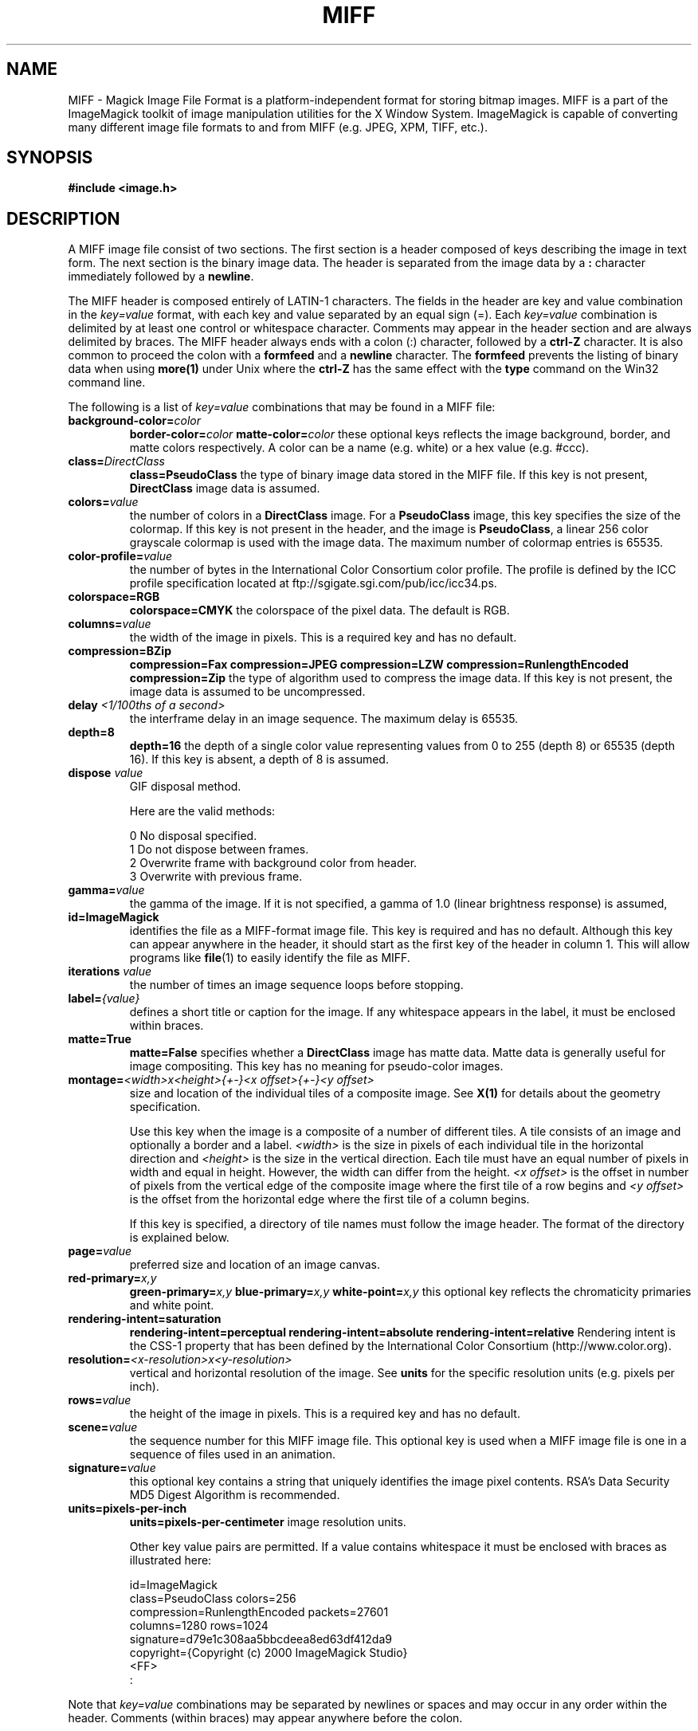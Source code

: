 .ad l
.nh
.TH MIFF 4 "1 August 1998" "ImageMagick"
.SH NAME
MIFF - Magick Image File Format is a platform-independent format for
storing bitmap images.  MIFF is a part of the ImageMagick toolkit of
image manipulation utilities for the X Window System.  ImageMagick is
capable of converting many different image file formats to and from MIFF
(e.g. JPEG, XPM, TIFF, etc.).
.SH SYNOPSIS
.B #include <image.h>
.SH DESCRIPTION
A MIFF image file consist of two sections.  The first section is a
header composed of keys describing the image in text form.  The
next section is the binary image data.  The header is separated from
the image data by a \fB:\fP character immediately followed by a
\fBnewline\fP.

The MIFF header is composed entirely of LATIN-1 characters.  The fields
in the header are key and value combination in the
\fIkey=value\fP format, with each key and value separated by an
equal sign (=).  Each \fIkey=value\fP combination is delimited by
at least one control or whitespace character.  Comments may appear in
the header section and are always delimited by braces.  The MIFF header
always ends with a colon (:) character, followed by a \fBctrl-Z\fP
character.  It is also common to proceed the colon with a \fBformfeed\fP
and a \fBnewline\fP character.  The \fBformfeed\fP prevents the listing
of binary data when using \fBmore(1)\fP under Unix where the \fBctrl-Z\fP
has the same effect with the \fBtype\fP command on the Win32 command line.

The following is a list of \fIkey=value\fP combinations that may be
found in a MIFF file:
.TP
.B "background-color=\fIcolor\fP"
.B "border-color=\fIcolor\fP"
.B "matte-color=\fIcolor\fP"
these optional keys reflects the image background, border, and matte
colors respectively. A color can be a name (e.g. white) or a
hex value (e.g. #ccc).
.TP
.B "class=\fIDirectClass\fP"
.B "class=\fBPseudoClass\fP"
the type of binary image data stored in the MIFF file.  If
this key is not present, \fBDirectClass\fP image data is assumed.
.TP
.B "colors=\fIvalue\fP"
the number of colors in a \fBDirectClass\fP image. For a
\fBPseudoClass\fP image, this key specifies the size of the
colormap.  If this key is not present in the header, and the image
is \fBPseudoClass\fP, a linear 256 color grayscale colormap is used
with the image data.  The maximum number of colormap entries is 65535. 
.TP
.B "color-profile=\fIvalue\fP"
the number of bytes in the International Color Consortium color profile.
The profile is defined by the ICC profile specification located at
ftp://sgigate.sgi.com/pub/icc/icc34.ps.
.TP
.B "colorspace=\fBRGB\fP"
.B "colorspace=\fBCMYK\fP"
the colorspace of the pixel data.  The default is RGB.
.TP
.B "columns=\fIvalue\fP"
the width of the image in pixels.  This is a required key and
has no default.
.TP
.B "compression=\fBBZip\fP"
.B "compression=\fBFax\fP"
.B "compression=\fBJPEG\fP"
.B "compression=\fBLZW\fP"
.B "compression=\fBRunlengthEncoded\fP"
.B "compression=\fBZip\fP"
the type of algorithm used to compress the image data.  If this
key is not present, the image data is assumed to be uncompressed.
.TP
.B "delay \fI<1/100ths of a second>\fP"
the interframe delay in an image sequence.  The maximum delay is 65535.
.TP
.B "depth=\fB8\fP"
.B "depth=\fB16\fP"
the depth of a single color value representing values from 0 to 255
(depth 8) or 65535 (depth 16).  If this key is absent, a depth of 8 is
assumed.
.TP
.B "dispose \fIvalue\fP"
GIF disposal method.

Here are the valid methods:

.nf
     0  No disposal specified.
     1  Do not dispose between frames.
     2  Overwrite frame with background color from header.
     3  Overwrite with previous frame.
.fi
.TP
.B "gamma=\fIvalue\fP"
the gamma of the image.  If it is not specified, a gamma of 1.0
(linear brightness response) is assumed,
.TP
.B "id=\fBImageMagick\fP"
identifies the file as a MIFF-format image file.  This key
is required and has no default.  Although this key can appear anywhere
in the header, it should start as the first key of the header in column
1.  This will allow programs like \fBfile\fP(1) to easily identify the file
as MIFF.
.TP
.B "iterations \fIvalue\fP"
the number of times an image sequence loops before stopping.
.TP
.B "label=\fI{value}\fP"
defines a short title or caption for the image.  If
any whitespace appears in the label, it must be enclosed within braces.
.TP
.B "matte=\fBTrue\fP"
.B "matte=\fBFalse\fP"
specifies whether a \fBDirectClass\fP image has matte data.  Matte data
is generally useful for image compositing.  This key has no meaning
for pseudo-color images.
.TP
.B "montage=\fI<width>x<height>{\+-}<x offset>{\+-}<y offset>\fP
size and location of the individual tiles of a composite image.  See
\fBX(1)\fP for details about the geometry specification.

Use this key when the image is a composite of a number of different
tiles.  A tile consists of an image and optionally a border and a
label.  \fI<width>\fP is the size in pixels of each individual tile in
the horizontal direction and \fI<height>\fP is the size in the vertical
direction.  Each tile must have an equal number of pixels in width and
equal in height.  However, the width can differ from the height.  \fI<x
offset>\fP is the offset in number of pixels from the vertical edge of
the composite image where the first tile of a row begins and \fI<y
offset>\fP is the offset from the horizontal edge where the first tile
of a column begins.

If this key is specified, a directory of tile names must follow the
image header.  The format of the directory is explained below.
.TP
.B "page=\fIvalue\fP"
preferred size and location of an image canvas.
.TP
.B "red-primary=\fIx,y\fP"
.B "green-primary=\fIx,y\fP"
.B "blue-primary=\fIx,y\fP"
.B "white-point=\fIx,y\fP"
this optional key reflects the chromaticity primaries and white point.
.TP
.B "rendering-intent=\fBsaturation\fP"
.B "rendering-intent=\fBperceptual\fP"
.B "rendering-intent=\fBabsolute\fP"
.B "rendering-intent=\fBrelative\fP"
Rendering intent is the CSS-1 property that has been defined by the
International Color Consortium (http://www.color.org).
.TP
.B "resolution=\fI<x-resolution>x<y-resolution>\fP"
vertical and horizontal resolution of the image.  See \fBunits\fP
for the specific resolution units (e.g. pixels per inch).
.TP
.B "rows=\fIvalue\fP"
the height of the image in pixels.  This is a required key
and has no default.
.TP
.B "scene=\fIvalue\fP"
the sequence number for this MIFF image file.  This optional
key is used when a MIFF image file is one in a sequence of files
used in an animation.
.TP
.B "signature=\fIvalue\fP"
this optional key contains a string that uniquely identifies
the image pixel contents.  RSA's Data Security MD5 Digest Algorithm is
recommended.
.TP
.B "units=\fBpixels-per-inch\fP"
.B "units=\fBpixels-per-centimeter\fP"
image resolution units.

Other key value pairs are permitted.  If a value contains whitespace it
must be enclosed with braces as illustrated here:

    id=ImageMagick
    class=PseudoClass  colors=256
    compression=RunlengthEncoded  packets=27601
    columns=1280  rows=1024
    signature=d79e1c308aa5bbcdeea8ed63df412da9
    copyright={Copyright (c) 2000 ImageMagick Studio}
    <FF>
    :

.PP
Note that \fIkey=value\fP combinations may be separated by newlines or
spaces and may occur in any order within the header.  Comments (within
braces) may appear anywhere before the colon.

If you specify the \fBmontage\fP key in the header, follow
the header with a directory of image tiles.  This directory consists of
a name for each tile of the composite image separated by a
\fBnewline\fP character.  The list is terminated with a NULL character.

If you specify the \fBcolor-profile\fP key in the header, follow
the header (or montage directory if the \fBmontage\fP key is in the
header) with the binary color profile.

Next comes the binary image data itself.  How the image
data is formatted depends upon the class of the image as specified (or
not specified) by the value of the \fBclass\fP key in the header.

DirectClass images (class=DirectClass) are continuous-tone, images
stored as RGB (red, green, blue), RGBA (red, green, blue, alpha), or
CMYK (cyan, yellow, magenta, black) intensity values as defined by the
colorspace key. Each intensity value is one byte in length for
images of depth 8 (0..255), whereas, images of depth 16 (0..65535)
require two bytes in most significant byte first order.

PseudoClass images (class=PseudoClass) are colormapped RGB images. The
colormap is stored as a series of red, green, and blue pixel values,
each value being a byte in size. If the image depth is 16, each
colormap entry consumes two bytes with the most significant byte being
first. The number of colormap entries is defined by the colors key.
The colormap data occurs immediately following the header (or image
directory if the montage key is in the header). PseudoClass image
data is an array of index values into the color map. If there are 256
or fewer colors in the image, each byte of image data contains an index
value. If the image contains more than 256 colors or the image depth is
16, the index value is stored as two contiguous bytes with the most
significant byte being first. If matte is true, each
colormap index is followed by a 1 or 2-byte alpha value.

The image data in a MIFF file may be uncompressed, runlength encoded,
Zip compressed, or BZip compressed. The compression key in the
header defines how the image data is compressed. Uncompressed pixels
are just stored one scanline at a time in row order. Runlength encoded
compression counts runs of identical adjacent pixels and stores the
pixels followed by a length byte (the number of identical pixels minus
1). Zip and BZip compression compresses each row of an image and
preceeds the compressed row with the length of compressed pixel bytes
as a word in most significant byte first order.

MIFF files may contain more than one image.  Simply concatenate each
individual image (composed of a header and image data) into one file.
.SH SEE ALSO
.B
display(1), animate(1), import(1), montage(1), mogrify(1), convert(1), more(1), compress(1)
.SH COPYRIGHT
Copyright (C) 2000 ImageMagick Studio, a non-profit organization dedicated
to making software imaging solutions freely available.

Permission is hereby granted, free of charge, to any person obtaining a
copy of this software and associated documentation files ("ImageMagick"),
to deal in ImageMagick without restriction, including without limitation
the rights to use, copy, modify, merge, publish, distribute, sublicense,
and/or sell copies of ImageMagick, and to permit persons to whom the
ImageMagick is furnished to do so, subject to the following conditions:

The above copyright notice and this permission notice shall be included in
all copies or substantial portions of ImageMagick.

The software is provided "as is", without warranty of any kind, express or
implied, including but not limited to the warranties of merchantability,
fitness for a particular purpose and noninfringement.  In no event shall
ImageMagick Studio be liable for any claim, damages or other liability,
whether in an action of contract, tort or otherwise, arising from, out of
or in connection with ImageMagick or the use or other dealings in
ImageMagick.

Except as contained in this notice, the name of the ImageMagick Studio
shall not be used in advertising or otherwise to promote the sale, use or
other dealings in ImageMagick without prior written authorization from the
ImageMagick Studio.
.SH AUTHORS
John Cristy, ImageMagick Studio
